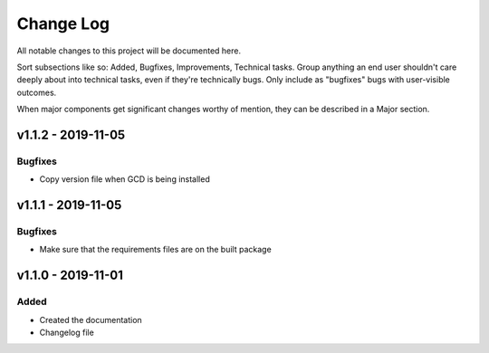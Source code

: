 ==========
Change Log
==========

All notable changes to this project will be documented here.

Sort subsections like so: Added, Bugfixes, Improvements, Technical tasks.
Group anything an end user shouldn't care deeply about into technical
tasks, even if they're technically bugs. Only include as "bugfixes"
bugs with user-visible outcomes.

When major components get significant changes worthy of mention, they
can be described in a Major section.

v1.1.2 - 2019-11-05
===================

Bugfixes
--------

* Copy version file when GCD is being installed

v1.1.1 - 2019-11-05
===================

Bugfixes
--------

* Make sure that the requirements files are on the built package


v1.1.0 - 2019-11-01
===================

Added
-----

* Created the documentation
* Changelog file
